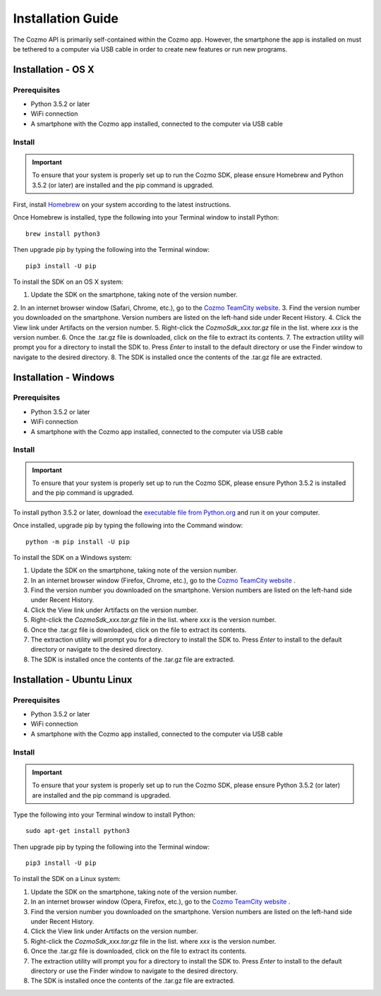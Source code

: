 ##################
Installation Guide
##################

The Cozmo API is primarily self-contained within the Cozmo app. However, the smartphone the app is installed on must be tethered to a computer via USB cable in order to create new features or run new programs.

-------------------
Installation - OS X
-------------------

^^^^^^^^^^^^^
Prerequisites
^^^^^^^^^^^^^

* Python 3.5.2 or later
* WiFi connection
* A smartphone with the Cozmo app installed, connected to the computer via USB cable

^^^^^^^
Install
^^^^^^^

.. important:: To ensure that your system is properly set up to run the Cozmo SDK, please ensure Homebrew and Python 3.5.2 (or later) are installed and the pip command is upgraded.

First, install `Homebrew <http://brew.sh>`_ on your system according to the latest instructions.

Once Homebrew is installed, type the following into your Terminal window to install Python::

  brew install python3

Then upgrade pip by typing the following into the Terminal window::

  pip3 install -U pip

..

To install the SDK on an OS X system:

1. Update the SDK on the smartphone, taking note of the version number.
2. In an internet browser window (Safari, Chrome, etc.), go to the
`Cozmo TeamCity website <https://build.ankicore.com/viewType.html?buildTypeId=CozmoOne_MasterBuild>`_.
3. Find the version number you downloaded on the smartphone. Version numbers are listed on the left-hand side under Recent History.
4. Click the View link under Artifacts on the version number.
5. Right-click the *CozmoSdk_xxx.tar.gz* file in the list. where *xxx* is the version number.
6. Once the .tar.gz file is downloaded, click on the file to extract its contents.
7. The extraction utility will prompt you for a directory to install the SDK to. Press *Enter* to install to the default directory or use the Finder window to navigate to the desired directory.
8. The SDK is installed once the contents of the .tar.gz file are extracted.

----------------------
Installation - Windows
----------------------

^^^^^^^^^^^^^
Prerequisites
^^^^^^^^^^^^^

* Python 3.5.2 or later
* WiFi connection
* A smartphone with the Cozmo app installed, connected to the computer via USB cable

^^^^^^^
Install
^^^^^^^

.. important:: To ensure that your system is properly set up to run the Cozmo SDK, please ensure Python 3.5.2 is installed and the pip command is upgraded.

To install python 3.5.2 or later, download the `executable file from Python.org <https://www.python.org/downloads/>`_ and run it on your computer.

Once installed, upgrade pip by typing the following into the Command window::

  python -m pip install -U pip

..

To install the SDK on a Windows system:

1. Update the SDK on the smartphone, taking note of the version number.
2. In an internet browser window (Firefox, Chrome, etc.), go to the `Cozmo TeamCity website <https://build.ankicore.com/viewType.html?buildTypeId=CozmoOne_MasterBuild>`_ .
3. Find the version number you downloaded on the smartphone. Version numbers are listed on the left-hand side under Recent History.
4. Click the View link under Artifacts on the version number.
5. Right-click the *CozmoSdk_xxx.tar.gz* file in the list. where *xxx* is the version number.
6. Once the .tar.gz file is downloaded, click on the file to extract its contents.
7. The extraction utility will prompt you for a directory to install the SDK to. Press *Enter* to install to the default directory or navigate to the desired directory.
8. The SDK is installed once the contents of the .tar.gz file are extracted.

---------------------------
Installation - Ubuntu Linux
---------------------------

^^^^^^^^^^^^^
Prerequisites
^^^^^^^^^^^^^

* Python 3.5.2 or later
* WiFi connection
* A smartphone with the Cozmo app installed, connected to the computer via USB cable

^^^^^^^
Install
^^^^^^^

.. important:: To ensure that your system is properly set up to run the Cozmo SDK, please ensure Python 3.5.2 (or later) are installed and the pip command is upgraded.

Type the following into your Terminal window to install Python::

  sudo apt-get install python3

Then upgrade pip by typing the following into the Terminal window::

  pip3 install -U pip

..

To install the SDK on a Linux system:

1. Update the SDK on the smartphone, taking note of the version number.
2. In an internet browser window (Opera, Firefox, etc.), go to the `Cozmo TeamCity website <https://build.ankicore.com/viewType.html?buildTypeId=CozmoOne_MasterBuild>`_ .
3. Find the version number you downloaded on the smartphone. Version numbers are listed on the left-hand side under Recent History.
4. Click the View link under Artifacts on the version number.
5. Right-click the *CozmoSdk_xxx.tar.gz* file in the list. where *xxx* is the version number.
6. Once the .tar.gz file is downloaded, click on the file to extract its contents.
7. The extraction utility will prompt you for a directory to install the SDK to. Press *Enter* to install to the default directory or use the Finder window to navigate to the desired directory.
8. The SDK is installed once the contents of the .tar.gz file are extracted.
